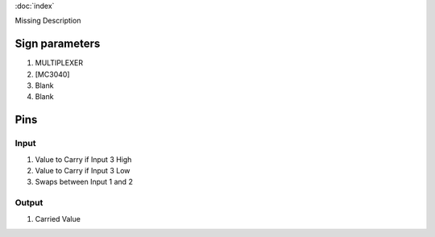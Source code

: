 :doc:`index`

Missing Description

Sign parameters
===============

#. MULTIPLEXER
#. [MC3040]
#. Blank
#. Blank

Pins
====

Input
-----

#. Value to Carry if Input 3 High
#. Value to Carry if Input 3 Low
#. Swaps between Input 1 and 2

Output
------

#. Carried Value

